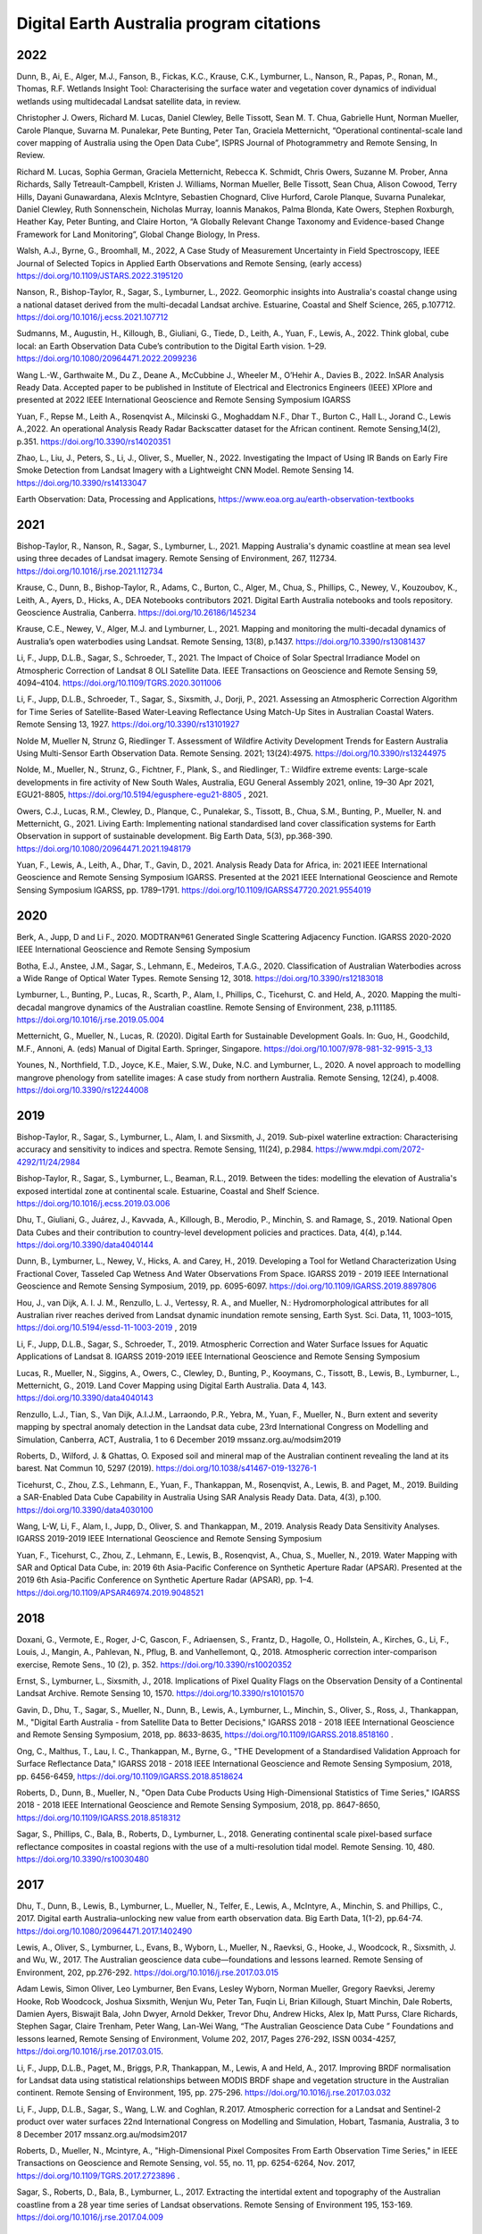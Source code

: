 =========================================
Digital Earth Australia program citations
=========================================

****
2022
****

Dunn, B., Ai, E., Alger, M.J., Fanson, B., Fickas, K.C., Krause, C.K., Lymburner, L., Nanson, R., Papas, P., Ronan, M., Thomas, R.F. Wetlands Insight Tool: Characterising the surface water and vegetation cover dynamics of individual wetlands using multidecadal Landsat satellite data, in review.  

Christopher J. Owers, Richard M. Lucas, Daniel Clewley, Belle Tissott, Sean M. T. Chua, Gabrielle Hunt, Norman Mueller, Carole Planque, Suvarna M. Punalekar, Pete Bunting, Peter Tan, Graciela Metternicht, “Operational continental-scale land cover mapping of Australia using the Open Data Cube”, ISPRS Journal of Photogrammetry and Remote Sensing, In Review. 

Richard M. Lucas, Sophia German, Graciela Metternicht, Rebecca K. Schmidt, Chris Owers, Suzanne M. Prober, Anna Richards, Sally Tetreault-Campbell, Kristen J. Williams, Norman Mueller, Belle Tissott, Sean Chua, Alison Cowood, Terry Hills, Dayani Gunawardana, Alexis McIntyre, Sebastien Chognard, Clive Hurford, Carole Planque, Suvarna Punalekar, Daniel Clewley, Ruth Sonnenschein, Nicholas Murray, Ioannis Manakos, Palma Blonda, Kate Owers, Stephen Roxburgh, Heather Kay, Peter Bunting, and Claire Horton, “A Globally Relevant Change Taxonomy and Evidence-based Change Framework for Land Monitoring”, Global Change Biology, In Press.  

Walsh, A.J., Byrne, G., Broomhall, M., 2022, A Case Study of Measurement Uncertainty in Field Spectroscopy, IEEE Journal of Selected Topics in Applied Earth Observations and Remote Sensing, (early access) https://doi.org/10.1109/JSTARS.2022.3195120

Nanson, R., Bishop-Taylor, R., Sagar, S., Lymburner, L., 2022. Geomorphic insights into Australia's coastal change using a national dataset derived from the multi-decadal Landsat archive. Estuarine, Coastal and Shelf Science, 265, p.107712. https://doi.org/10.1016/j.ecss.2021.107712 

Sudmanns, M., Augustin, H., Killough, B., Giuliani, G., Tiede, D., Leith, A., Yuan, F., Lewis, A., 2022. Think global, cube local: an Earth Observation Data Cube’s contribution to the Digital Earth vision. 1–29. https://doi.org/10.1080/20964471.2022.2099236

Wang L.-W., Garthwaite M., Du Z., Deane A., McCubbine J., Wheeler M., O’Hehir A., Davies B., 2022. InSAR Analysis Ready Data.  Accepted paper to be published in Institute of Electrical and Electronics Engineers (IEEE) XPlore and presented at 2022 IEEE International Geoscience and Remote Sensing Symposium IGARSS 

Yuan, F., Repse M., Leith A., Rosenqvist A., Milcinski G., Moghaddam N.F., Dhar T., Burton C., Hall L., Jorand C., Lewis A.,2022. An operational Analysis Ready Radar Backscatter dataset for the African continent. Remote Sensing,14(2), p.351. https://doi.org/10.3390/rs14020351 

Zhao, L., Liu, J., Peters, S., Li, J., Oliver, S., Mueller, N., 2022. Investigating the Impact of Using IR Bands on Early Fire Smoke Detection from Landsat Imagery with a Lightweight CNN Model. Remote Sensing 14. https://doi.org/10.3390/rs14133047

Earth Observation: Data, Processing and Applications, https://www.eoa.org.au/earth-observation-textbooks  

****
2021
****

Bishop-Taylor, R., Nanson, R., Sagar, S., Lymburner, L., 2021. Mapping Australia's dynamic coastline at mean sea level using three decades of Landsat imagery. Remote Sensing of Environment, 267, 112734. https://doi.org/10.1016/j.rse.2021.112734  

Krause, C., Dunn, B., Bishop-Taylor, R., Adams, C., Burton, C., Alger, M., Chua, S., Phillips, C., Newey, V., Kouzoubov, K., Leith, A., Ayers, D., Hicks, A., DEA Notebooks contributors 2021. Digital Earth Australia notebooks and tools repository. Geoscience Australia, Canberra. https://doi.org/10.26186/145234 

Krause, C.E., Newey, V., Alger, M.J. and Lymburner, L., 2021. Mapping and monitoring the multi-decadal dynamics of Australia’s open waterbodies using Landsat. Remote Sensing, 13(8), p.1437. https://doi.org/10.3390/rs13081437 

Li, F., Jupp, D.L.B., Sagar, S., Schroeder, T., 2021. The Impact of Choice of Solar Spectral Irradiance Model on Atmospheric Correction of Landsat 8 OLI Satellite Data. IEEE Transactions on Geoscience and Remote Sensing 59, 4094–4104. https://doi.org/10.1109/TGRS.2020.3011006 

Li, F., Jupp, D.L.B., Schroeder, T., Sagar, S., Sixsmith, J., Dorji, P., 2021. Assessing an Atmospheric Correction Algorithm for Time Series of Satellite-Based Water-Leaving Reflectance Using Match-Up Sites in Australian Coastal Waters. Remote Sensing 13, 1927. https://doi.org/10.3390/rs13101927  

Nolde M, Mueller N, Strunz G, Riedlinger T. Assessment of Wildfire Activity Development Trends for Eastern Australia Using Multi-Sensor Earth Observation Data. Remote Sensing. 2021; 13(24):4975. https://doi.org/10.3390/rs13244975  

Nolde, M., Mueller, N., Strunz, G., Fichtner, F., Plank, S., and Riedlinger, T.: Wildfire extreme events: Large-scale developments in fire activity of New South Wales, Australia, EGU General Assembly 2021, online, 19–30 Apr 2021, EGU21-8805, https://doi.org/10.5194/egusphere-egu21-8805 , 2021.  

Owers, C.J., Lucas, R.M., Clewley, D., Planque, C., Punalekar, S., Tissott, B., Chua, S.M., Bunting, P., Mueller, N. and Metternicht, G., 2021. Living Earth: Implementing national standardised land cover classification systems for Earth Observation in support of sustainable development. Big Earth Data, 5(3), pp.368-390. https://doi.org/10.1080/20964471.2021.1948179  

Yuan, F., Lewis, A., Leith, A., Dhar, T., Gavin, D., 2021. Analysis Ready Data for Africa, in: 2021 IEEE International Geoscience and Remote Sensing Symposium IGARSS. Presented at the 2021 IEEE International Geoscience and Remote Sensing Symposium IGARSS, pp. 1789–1791. https://doi.org/10.1109/IGARSS47720.2021.9554019 

 

****
2020
****

Berk, A., Jupp, D and Li F., 2020. MODTRAN®61 Generated Single Scattering Adjacency Function. IGARSS 2020-2020 IEEE International Geoscience and Remote Sensing Symposium  

Botha, E.J., Anstee, J.M., Sagar, S., Lehmann, E., Medeiros, T.A.G., 2020. Classification of Australian Waterbodies across a Wide Range of Optical Water Types. Remote Sensing 12, 3018. https://doi.org/10.3390/rs12183018  

Lymburner, L., Bunting, P., Lucas, R., Scarth, P., Alam, I., Phillips, C., Ticehurst, C. and Held, A., 2020. Mapping the multi-decadal mangrove dynamics of the Australian coastline. Remote Sensing of Environment, 238, p.111185. https://doi.org/10.1016/j.rse.2019.05.004 

Metternicht, G., Mueller, N., Lucas, R. (2020). Digital Earth for Sustainable Development Goals. In: Guo, H., Goodchild, M.F., Annoni, A. (eds) Manual of Digital Earth. Springer, Singapore. https://doi.org/10.1007/978-981-32-9915-3_13  

Younes, N., Northfield, T.D., Joyce, K.E., Maier, S.W., Duke, N.C. and Lymburner, L., 2020. A novel approach to modelling mangrove phenology from satellite images: A case study from northern Australia. Remote Sensing, 12(24), p.4008. https://doi.org/10.3390/rs12244008 

****
2019
****

Bishop-Taylor, R., Sagar, S., Lymburner, L., Alam, I. and Sixsmith, J., 2019. Sub-pixel waterline extraction: Characterising accuracy and sensitivity to indices and spectra. Remote Sensing, 11(24), p.2984. https://www.mdpi.com/2072-4292/11/24/2984  

Bishop-Taylor, R., Sagar, S., Lymburner, L., Beaman, R.L., 2019. Between the tides: modelling the elevation of Australia's exposed intertidal zone at continental scale. Estuarine, Coastal and Shelf Science. https://doi.org/10.1016/j.ecss.2019.03.006  

Dhu, T., Giuliani, G., Juárez, J., Kavvada, A., Killough, B., Merodio, P., Minchin, S. and Ramage, S., 2019. National Open Data Cubes and their contribution to country-level development policies and practices. Data, 4(4), p.144. https://doi.org/10.3390/data4040144  

Dunn, B., Lymburner, L., Newey, V., Hicks, A. and Carey, H., 2019. Developing a Tool for Wetland Characterization Using Fractional Cover, Tasseled Cap Wetness And Water Observations From Space. IGARSS 2019 - 2019 IEEE International Geoscience and Remote Sensing Symposium, 2019, pp. 6095-6097. https://doi.org/10.1109/IGARSS.2019.8897806 

Hou, J., van Dijk, A. I. J. M., Renzullo, L. J., Vertessy, R. A., and Mueller, N.: Hydromorphological attributes for all Australian river reaches derived from Landsat dynamic inundation remote sensing, Earth Syst. Sci. Data, 11, 1003–1015, https://doi.org/10.5194/essd-11-1003-2019 , 2019 

Li, F., Jupp, D.L.B., Sagar, S., Schroeder, T., 2019. Atmospheric Correction and Water Surface Issues for Aquatic Applications of Landsat 8. IGARSS 2019-2019 IEEE International Geoscience and Remote Sensing Symposium  

Lucas, R., Mueller, N., Siggins, A., Owers, C., Clewley, D., Bunting, P., Kooymans, C., Tissott, B., Lewis, B., Lymburner, L., Metternicht, G., 2019. Land Cover Mapping using Digital Earth Australia. Data 4, 143. https://doi.org/10.3390/data4040143  

Renzullo, L.J., Tian, S., Van Dijk, A.I.J.M., Larraondo, P.R., Yebra, M., Yuan, F., Mueller, N., Burn extent and severity mapping by spectral anomaly detection in the Landsat data cube, 23rd International Congress on Modelling and Simulation, Canberra, ACT, Australia, 1 to 6 December 2019 mssanz.org.au/modsim2019  

Roberts, D., Wilford, J. & Ghattas, O. Exposed soil and mineral map of the Australian continent revealing the land at its barest. Nat Commun 10, 5297 (2019). https://doi.org/10.1038/s41467-019-13276-1  

Ticehurst, C., Zhou, Z.S., Lehmann, E., Yuan, F., Thankappan, M., Rosenqvist, A., Lewis, B. and Paget, M., 2019. Building a SAR-Enabled Data Cube Capability in Australia Using SAR Analysis Ready Data. Data, 4(3), p.100. https://doi.org/10.3390/data4030100  

Wang, L-W, Li, F., Alam, I., Jupp, D., Oliver, S. and Thankappan, M., 2019. Analysis Ready Data Sensitivity Analyses. IGARSS 2019-2019 IEEE International Geoscience and Remote Sensing Symposium  

Yuan, F., Ticehurst, C., Zhou, Z., Lehmann, E., Lewis, B., Rosenqvist, A., Chua, S., Mueller, N., 2019. Water Mapping with SAR and Optical Data Cube, in: 2019 6th Asia-Pacific Conference on Synthetic Aperture Radar (APSAR). Presented at the 2019 6th Asia-Pacific Conference on Synthetic Aperture Radar (APSAR), pp. 1–4. https://doi.org/10.1109/APSAR46974.2019.9048521 

****
2018
****

Doxani, G.,  Vermote, E., Roger, J-C, Gascon, F., Adriaensen, S., Frantz, D., Hagolle, O., Hollstein, A., Kirches, G., Li, F., Louis, J.,  Mangin, A., Pahlevan, N., Pflug, B. and  Vanhellemont, Q., 2018. Atmospheric correction inter-comparison exercise, Remote Sens., 10 (2), p. 352. https://doi.org/10.3390/rs10020352  

Ernst, S., Lymburner, L., Sixsmith, J., 2018. Implications of Pixel Quality Flags on the Observation Density of a Continental Landsat Archive. Remote Sensing 10, 1570. https://doi.org/10.3390/rs10101570  

Gavin, D., Dhu, T., Sagar, S., Mueller, N., Dunn, B., Lewis, A., Lymburner, L., Minchin, S., Oliver, S., Ross, J., Thankappan, M., "Digital Earth Australia - from Satellite Data to Better Decisions," IGARSS 2018 - 2018 IEEE International Geoscience and Remote Sensing Symposium, 2018, pp. 8633-8635, https://doi.org/10.1109/IGARSS.2018.8518160 .  

Ong, C., Malthus, T., Lau, I. C., Thankappan, M., Byrne, G., "THE Development of a Standardised Validation Approach for Surface Reflectance Data," IGARSS 2018 - 2018 IEEE International Geoscience and Remote Sensing Symposium, 2018, pp. 6456-6459, https://doi.org/10.1109/IGARSS.2018.8518624  

Roberts, D., Dunn, B., Mueller, N., "Open Data Cube Products Using High-Dimensional Statistics of Time Series," IGARSS 2018 - 2018 IEEE International Geoscience and Remote Sensing Symposium, 2018, pp. 8647-8650, https://doi.org/10.1109/IGARSS.2018.8518312  

Sagar, S., Phillips, C., Bala, B., Roberts, D., Lymburner, L., 2018. Generating continental scale pixel-based surface reflectance composites in coastal regions with the use of a multi-resolution tidal model. Remote Sensing. 10, 480. https://doi.org/10.3390/rs10030480 

****
2017
****

Dhu, T., Dunn, B., Lewis, B., Lymburner, L., Mueller, N., Telfer, E., Lewis, A., McIntyre, A., Minchin, S. and Phillips, C., 2017. Digital earth Australia–unlocking new value from earth observation data. Big Earth Data, 1(1-2), pp.64-74. https://doi.org/10.1080/20964471.2017.1402490  

Lewis, A., Oliver, S., Lymburner, L., Evans, B., Wyborn, L., Mueller, N., Raevksi, G., Hooke, J., Woodcock, R., Sixsmith, J. and Wu, W., 2017. The Australian geoscience data cube—foundations and lessons learned. Remote Sensing of Environment, 202, pp.276-292. https://doi.org/10.1016/j.rse.2017.03.015 

Adam Lewis, Simon Oliver, Leo Lymburner, Ben Evans, Lesley Wyborn, Norman Mueller, Gregory Raevksi, Jeremy Hooke, Rob Woodcock, Joshua Sixsmith, Wenjun Wu, Peter Tan, Fuqin Li, Brian Killough, Stuart Minchin, Dale Roberts, Damien Ayers, Biswajit Bala, John Dwyer, Arnold Dekker, Trevor Dhu, Andrew Hicks, Alex Ip, Matt Purss, Clare Richards, Stephen Sagar, Claire Trenham, Peter Wang, Lan-Wei Wang, “The Australian Geoscience Data Cube ” Foundations and lessons learned, Remote Sensing of Environment, Volume 202, 2017, Pages 276-292, ISSN 0034-4257, https://doi.org/10.1016/j.rse.2017.03.015. 

Li, F., Jupp, D.L.B., Paget, M., Briggs, P.R,  Thankappan, M., Lewis, A and Held, A., 2017. Improving BRDF normalisation for Landsat data using statistical relationships between MODIS BRDF shape and vegetation structure in the Australian continent. Remote Sensing of Environment, 195, pp. 275-296. https://doi.org/10.1016/j.rse.2017.03.032 

Li, F., Jupp, D.L.B.,  Sagar, S., Wang, L.W. and Coghlan, R.2017. Atmospheric correction for a Landsat and Sentinel-2 product over water surfaces 22nd International Congress on Modelling and Simulation, Hobart, Tasmania, Australia, 3 to 8 December 2017 mssanz.org.au/modsim2017 

Roberts, D., Mueller, N., Mcintyre, A., "High-Dimensional Pixel Composites From Earth Observation Time Series," in IEEE Transactions on Geoscience and Remote Sensing, vol. 55, no. 11, pp. 6254-6264, Nov. 2017, https://doi.org/10.1109/TGRS.2017.2723896 .  

Sagar, S., Roberts, D., Bala, B., Lymburner, L., 2017. Extracting the intertidal extent and topography of the Australian coastline from a 28 year time series of Landsat observations. Remote Sensing of Environment 195, 153-169. https://doi.org/10.1016/j.rse.2017.04.009 

****
2016
**** 

Hoare, A., Tan, K. P., Stocker, C., Lawrie, K., Halas, L., Mueller, N., Symington, N., Brodie, R. C., Tingey, W., Brodie, R. S., Magee, J., (2016) Frontier groundwater investigations in the west Kimberley (Fitzroy) Region: preliminary assessment of groundwater resource potential and the salinity hazard to proposed irrigation developments, ASEG Extended Abstracts, 2016:1, 1-7, https://doi.org/10.1071/ASEG2016ab287  

Lawrie, K., Brodie, R. S., Magee, J., Tan, K. P.,  Halas, L., Mueller, N., Lymburner, L., Christensen, N. B., (2016) An inter-disciplinary approach to airborne electromagnetics (AEM) survey design for groundwater exploration using the Australian Geoscience Data Cube and Morphotectonics, ASEG Extended Abstracts, 2016:1, 1-7, https://doi.org/10.1071/ASEG2016ab401  

Lewis, A., Lymburner, L., Purss, M.B., Brooke, B., Evans, B., Ip, A., Dekker, A.G., Irons, J.R., Minchin, S., Mueller, N. and Oliver, S., 2016. Rapid, high-resolution detection of environmental change over continental scales from satellite data–the Earth Observation Data Cube. International Journal of Digital Earth, 9(1), pp.106-111. https://doi.org/10.1080/17538947.2015.1111952 

Li, F., Jupp, D.L.B.,  Thankappan, M., Wang, L-W, Lewis, A. and Held, A., 2016. Evaluation of the TanDEM-X intermediate DEM for terrain illumination correction in Landsat data. 2016 IEEE International Geoscience and Remote Sensing Symposium (IGARSS)  

Lymburner, L., Botha, E., Hestir, E., Anstee, J., Sagar, S., Dekker, A. and Malthus, T., 2016. Landsat 8: Providing continuity and increased precision for measuring multi-decadal time series of total suspended matter. Remote Sensing of Environment, 185, pp.108-118. https://doi.org/10.1016/j.rse.2016.04.011  

Mueller, N., Lewis, A., Roberts, D., Ring, S., Melrose, R., Sixsmith, J., Lymburner, L., McIntyre, A., Tan, P., Curnow, S. and Ip, A., 2016. Water observations from space: Mapping surface water from 25 years of Landsat imagery across Australia. Remote Sensing of Environment, 174, pp.341-352. https://doi.org/10.1016/j.rse.2015.11.003  

 

****
2015
****

Li, F., Jupp, D.L.B., Thankappan, M., Wang, L.W., Sixsmith, J., Lewis, A., and Held, A., 2015. Land surface brightness temperature retrieved from Landsat data. 21st International Congress on Modelling and Simulation, Gold Coast, Australia, 29 Nov to 4 Dec 2015  

Tan, P., Sagar, S., Mueller, N., Lymburner, L., Thankappan, M., Lewis, A., 2015. A surface cover change detection method based on the Australian Geoscience Data Cube, in: 21st International Congress on Modelling and Simulation, Gold Coast, Australia. 

*********
Pre-2015
*********

Li, F., Jupp, DLB and Thankappan, M. 2013. Issues in the application of Digital Surface Model data to correct the terrain illumination effects in Landsat images, International Journal of Digital Earth, DOI: 10.1080/17538947.2013.866701  

Li, F., Jupp, DLB, Lymburner, L., Tan, P.,  McIntyre, A.,  Thankappan, M., Lewis, A. and Held, A., 2013. Characteristics of MODIS BRDF shape and its relationship with land cover classes in Australia.  20th international congress on modelling and simulation, Adelaide 

Li, F., Jupp, DLB, Thankappan, M., Paget, M., Lewis, A. and Held, A., 2013. The variability of satellite derived surface BRDF shape over Australia from 2001 to 2011, 2013 IEEE International Geoscience and Remote Sensing Symposium-IGARSS  

Lymburner, L., McIntyre, A., Li, F., Ip, A., Thankappan, M., Sixsmith, J., 2013. Creating multi-sensor time series using data from Landsat-5 TM and Landsat-7 ETM+ to characterise vegetation dynamics, in: 2013 IEEE International Geoscience and Remote Sensing Symposium - IGARSS. Presented at the 2013 IEEE International Geoscience and Remote Sensing Symposium - IGARSS, pp. 961–963. https://doi.org/10.1109/IGARSS.2013.6721321  

Sixsmith, J., Oliver, S., Lymburner, L., 2013. A hybrid approach to automated Landsat pixel quality, in: 2013 IEEE International Geoscience and Remote Sensing Symposium - IGARSS. Presented at the 2013 IEEE International Geoscience and Remote Sensing Symposium - IGARSS, pp. 4146–4149. https://doi.org/10.1109/IGARSS.2013.6723746  

Tan, P., Lymburner, L., Mueller, N., Li, F., Thankappan, M., Lewis, A., "Applying machine learning methods and time series analysis to create a National Dynamic Land Cover Dataset for Australia," 2013 IEEE International Geoscience and Remote Sensing Symposium - IGARSS, 2013, pp. 4289-4292, https://doi.org/10.1109/IGARSS.2013.6723782  

Li, F., Jupp, D.L.B., Thankappan, M., Lymburner, L., Mueller, N., Lewis, A., Held, A., 2012. A physics-based atmospheric and BRDF correction for Landsat data over mountainous terrain. Remote Sensing of Environment 124, 756–770. https://doi.org/10.1016/j.rse.2012.06.018  

Ravanbakhsh, M., Wang, L.-W., Fraser, C. S., & Lewis, A., 2012. Generation of the Australian Geographic Reference Image Through Long-Strip Alos Prism Orientation. ISPRS - International Archives of the Photogrammetry, Remote Sensing and Spatial Information Sciences, 39B1, 225–229. https://doi.org/10.5194/isprsarchives-XXXIX-B1-225-2012 

Guerschman, J. P., Warren, G., Byrne, G., Lymburner, L., Mueller, N., Van Dijk, A., MODIS-based standing water detection for flood and large reservoir mapping: algorithm development and applications for the Australian continent, CSIRO Publishing, 2011.  

Li, F., Jupp, DLB and Thankappan, M. 2011. Using high resolution DSM data to correct the terrain illumination effect in Landsat data. Proceedings of the 19th International Congress on Modelling and Simulation, Perth, Australia  

Li, F., Jupp, D.L., Reddy, S., Lymburner, L., Mueller, N., Tan, P. and Islam, A., 2010. An evaluation of the use of atmospheric and BRDF correction to standardize Landsat data. IEEE Journal of Selected Topics in Applied Earth Observations and Remote Sensing, 3(3), pp.257-270. 10.1109/JSTARS.2010.2042281 
